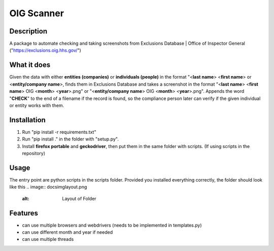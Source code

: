 =================
OIG Scanner
=================

-------------------------
Description
-------------------------
A package to automate checking and taking screenshots from Exclusions Database | Office of Inspector General ("https://exclusions.oig.hhs.gov/")

-------------------------
What it does
-------------------------
Given the data with either **entities (companies)** or **individuals (people)** in the format "<**last name**> <**first name**> or <**entity/company name**>,
finds them in Exclusions Database and takes a screenshot in the format "<**last name**> <**first name**> OIG <**month**> <**year**>.png" or
"<**entity/company name**> OIG <**month**> <**year**>.png". Appends the word "**CHECK**" to the end of a filename if the record is found, so the compliance
person later can verify if the given individual or entity works with them.

-------------------------
Installation
-------------------------
1. Run "pip install -r requirements.txt"
2. Run "pip install ." in the folder with "setup.py".
3. Install **firefox portable** and **geckodriver**, then put them in the same folder with scripts. (If using scripts in the repository)

-------------------------
Usage
-------------------------
The entry point are python scripts in the scripts folder. Provided you installed everything correctly, the folder should look like this
.. image:: docs\img\layout.png
    :alt: Layout of Folder


-------------------------
Features
-------------------------
- can use multiple browsers and webdrivers (needs to be implemented in templates.py)
- can use different month and year if needed
- can use multiple threads
